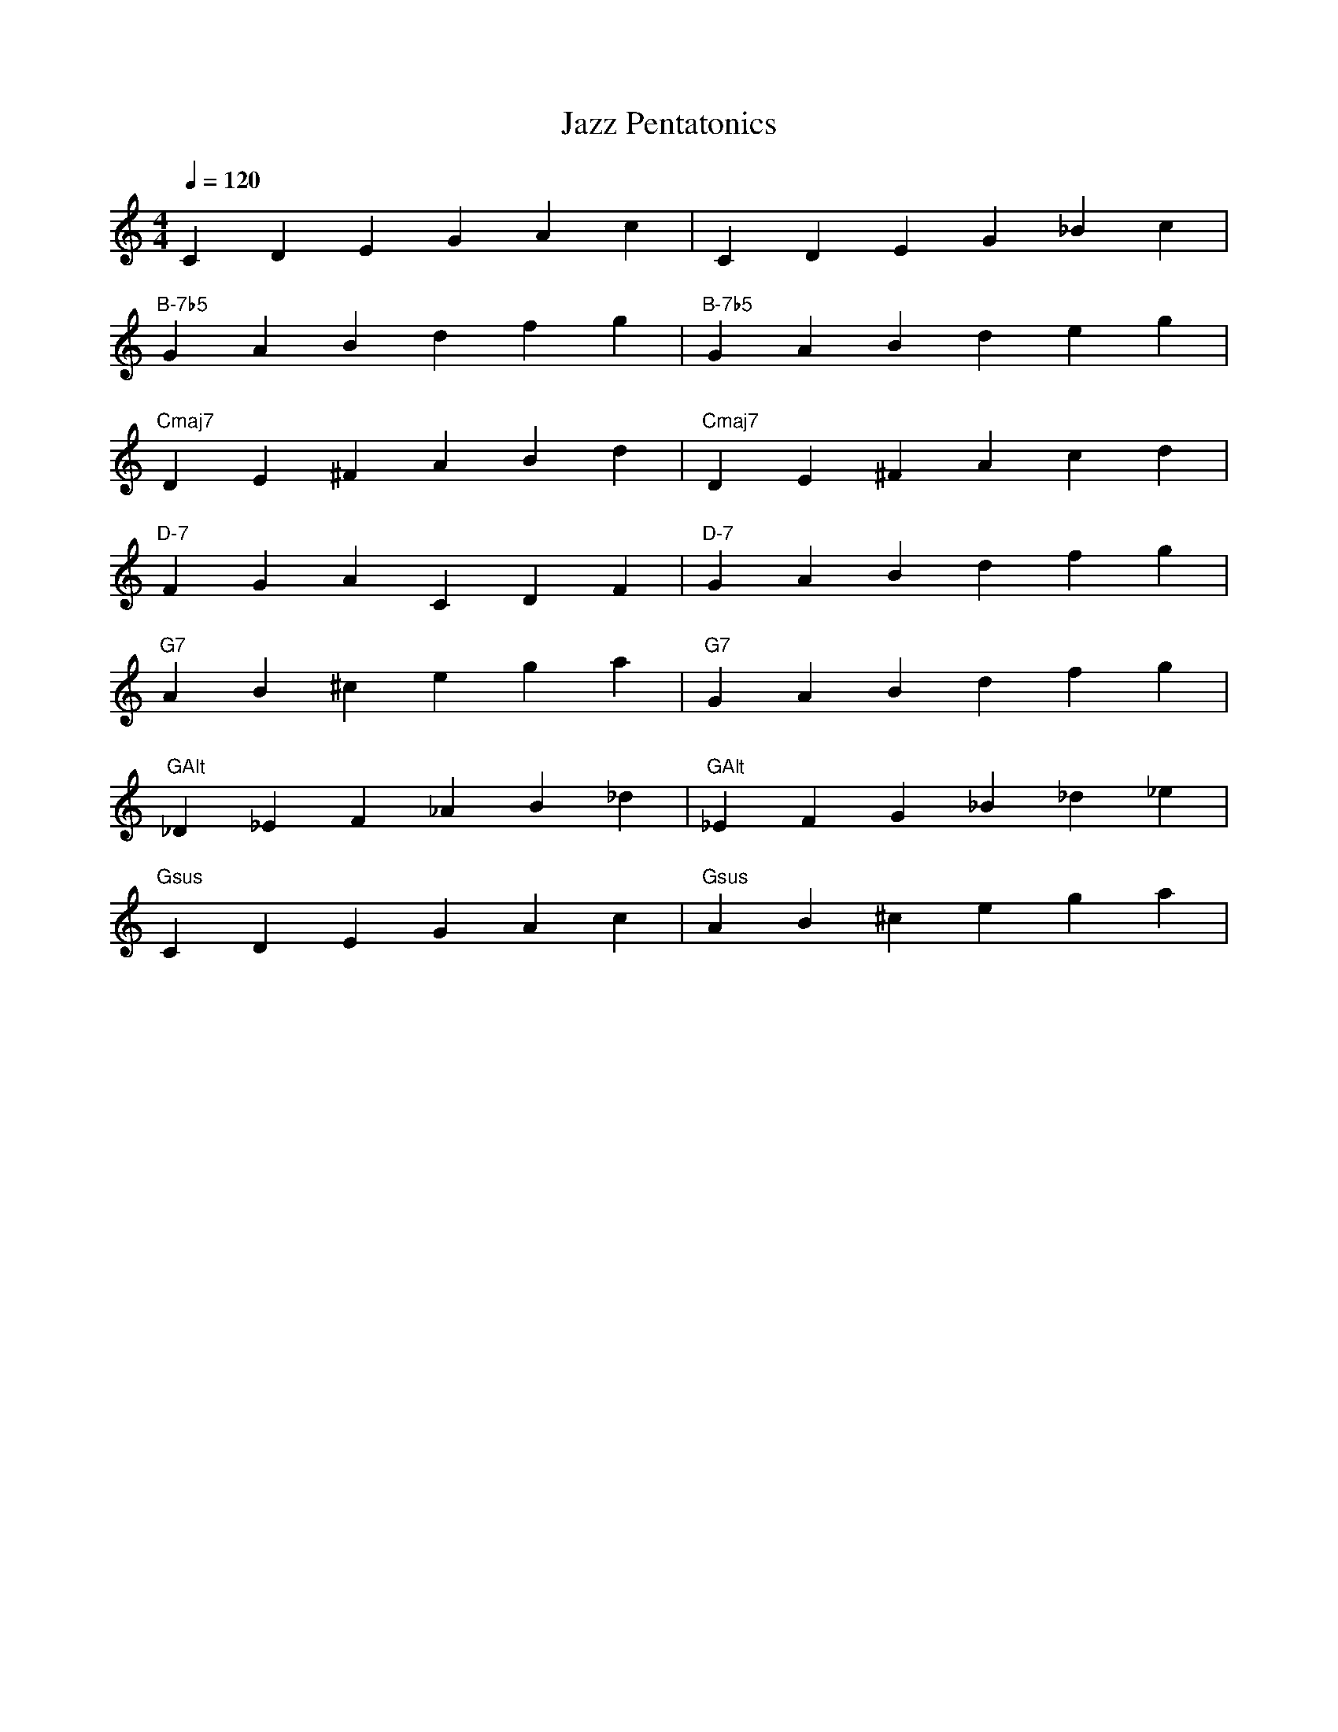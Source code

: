 X:1
T:Jazz Pentatonics
Q:1/4=120
L:1/4
M:4/4
K:C
CDEGAc|CDEG_Bc|
"B-7b5" GABdfg|"B-7b5" GABdeg|
"Cmaj7" DE^FABd|"Cmaj7" DE^FAcd|
"D-7" FGACDF|"D-7" GABdfg|
"G7" AB^cega|"G7" GABdfg|
"GAlt" _D_EF_AB_d|"GAlt" _EFG_B_d_e|
"Gsus" CDEGAc|"Gsus" AB^cega|

